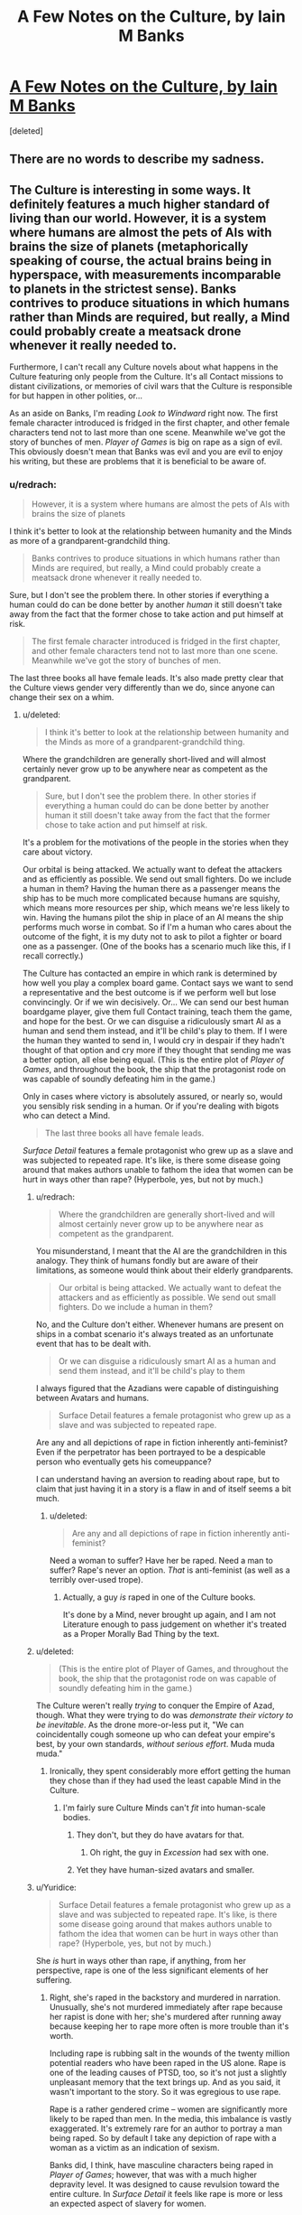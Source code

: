 #+TITLE: A Few Notes on the Culture, by Iain M Banks

* [[http://www.vavatch.co.uk/books/banks/cultnote.htm][A Few Notes on the Culture, by Iain M Banks]]
:PROPERTIES:
:Score: 16
:DateUnix: 1440200792.0
:DateShort: 2015-Aug-22
:END:
[deleted]


** There are no words to describe my sadness.
:PROPERTIES:
:Author: eniteris
:Score: 10
:DateUnix: 1440215853.0
:DateShort: 2015-Aug-22
:END:


** The Culture is interesting in some ways. It definitely features a much higher standard of living than our world. However, it is a system where humans are almost the pets of AIs with brains the size of planets (metaphorically speaking of course, the actual brains being in hyperspace, with measurements incomparable to planets in the strictest sense). Banks contrives to produce situations in which humans rather than Minds are required, but really, a Mind could probably create a meatsack drone whenever it really needed to.

Furthermore, I can't recall any Culture novels about what happens in the Culture featuring only people from the Culture. It's all Contact missions to distant civilizations, or memories of civil wars that the Culture is responsible for but happen in other polities, or...

As an aside on Banks, I'm reading /Look to Windward/ right now. The first female character introduced is fridged in the first chapter, and other female characters tend not to last more than one scene. Meanwhile we've got the story of bunches of men. /Player of Games/ is big on rape as a sign of evil. This obviously doesn't mean that Banks was evil and you are evil to enjoy his writing, but these are problems that it is beneficial to be aware of.
:PROPERTIES:
:Score: 1
:DateUnix: 1440261493.0
:DateShort: 2015-Aug-22
:END:

*** u/redrach:
#+begin_quote
  However, it is a system where humans are almost the pets of AIs with brains the size of planets
#+end_quote

I think it's better to look at the relationship between humanity and the Minds as more of a grandparent-grandchild thing.

#+begin_quote
  Banks contrives to produce situations in which humans rather than Minds are required, but really, a Mind could probably create a meatsack drone whenever it really needed to.
#+end_quote

Sure, but I don't see the problem there. In other stories if everything a human could do can be done better by another /human/ it still doesn't take away from the fact that the former chose to take action and put himself at risk.

#+begin_quote
  The first female character introduced is fridged in the first chapter, and other female characters tend not to last more than one scene. Meanwhile we've got the story of bunches of men.
#+end_quote

The last three books all have female leads. It's also made pretty clear that the Culture views gender very differently than we do, since anyone can change their sex on a whim.
:PROPERTIES:
:Author: redrach
:Score: 3
:DateUnix: 1440281708.0
:DateShort: 2015-Aug-23
:END:

**** u/deleted:
#+begin_quote
  I think it's better to look at the relationship between humanity and the Minds as more of a grandparent-grandchild thing.
#+end_quote

Where the grandchildren are generally short-lived and will almost certainly never grow up to be anywhere near as competent as the grandparent.

#+begin_quote
  Sure, but I don't see the problem there. In other stories if everything a human could do can be done better by another human it still doesn't take away from the fact that the former chose to take action and put himself at risk.
#+end_quote

It's a problem for the motivations of the people in the stories when they care about victory.

Our orbital is being attacked. We actually want to defeat the attackers and as efficiently as possible. We send out small fighters. Do we include a human in them? Having the human there as a passenger means the ship has to be much more complicated because humans are squishy, which means more resources per ship, which means we're less likely to win. Having the humans pilot the ship in place of an AI means the ship performs much worse in combat. So if I'm a human who cares about the outcome of the fight, it is my duty not to ask to pilot a fighter or board one as a passenger. (One of the books has a scenario much like this, if I recall correctly.)

The Culture has contacted an empire in which rank is determined by how well you play a complex board game. Contact says we want to send a representative and the best outcome is if we perform well but lose convincingly. Or if we win decisively. Or... We can send our best human boardgame player, give them full Contact training, teach them the game, and hope for the best. Or we can disguise a ridiculously smart AI as a human and send them instead, and it'll be child's play to them. If I were the human they wanted to send in, I would cry in despair if they hadn't thought of that option and cry more if they thought that sending me was a better option, all else being equal. (This is the entire plot of /Player of Games/, and throughout the book, the ship that the protagonist rode on was capable of soundly defeating him in the game.)

Only in cases where victory is absolutely assured, or nearly so, would you sensibly risk sending in a human. Or if you're dealing with bigots who can detect a Mind.

#+begin_quote
  The last three books all have female leads.
#+end_quote

/Surface Detail/ features a female protagonist who grew up as a slave and was subjected to repeated rape. It's like, is there some disease going around that makes authors unable to fathom the idea that women can be hurt in ways other than rape? (Hyperbole, yes, but not by much.)
:PROPERTIES:
:Score: 5
:DateUnix: 1440285167.0
:DateShort: 2015-Aug-23
:END:

***** u/redrach:
#+begin_quote
  Where the grandchildren are generally short-lived and will almost certainly never grow up to be anywhere near as competent as the grandparent.
#+end_quote

You misunderstand, I meant that the AI are the grandchildren in this analogy. They think of humans fondly but are aware of their limitations, as someone would think about their elderly grandparents.

#+begin_quote
  Our orbital is being attacked. We actually want to defeat the attackers and as efficiently as possible. We send out small fighters. Do we include a human in them?
#+end_quote

No, and the Culture don't either. Whenever humans are present on ships in a combat scenario it's always treated as an unfortunate event that has to be dealt with.

#+begin_quote
  Or we can disguise a ridiculously smart AI as a human and send them instead, and it'll be child's play to them
#+end_quote

I always figured that the Azadians were capable of distinguishing between Avatars and humans.

#+begin_quote
  Surface Detail features a female protagonist who grew up as a slave and was subjected to repeated rape.
#+end_quote

Are any and all depictions of rape in fiction inherently anti-feminist? Even if the perpetrator has been portrayed to be a despicable person who eventually gets his comeuppance?

I can understand having an aversion to reading about rape, but to claim that just having it in a story is a flaw in and of itself seems a bit much.
:PROPERTIES:
:Author: redrach
:Score: 7
:DateUnix: 1440288753.0
:DateShort: 2015-Aug-23
:END:

****** u/deleted:
#+begin_quote
  Are any and all depictions of rape in fiction inherently anti-feminist?
#+end_quote

Need a woman to suffer? Have her be raped. Need a man to suffer? Rape's never an option. /That/ is anti-feminist (as well as a terribly over-used trope).
:PROPERTIES:
:Score: 2
:DateUnix: 1440290966.0
:DateShort: 2015-Aug-23
:END:

******* Actually, a guy /is/ raped in one of the Culture books.

It's done by a Mind, never brought up again, and I am not Literature enough to pass judgement on whether it's treated as a Proper Morally Bad Thing by the text.
:PROPERTIES:
:Author: MugaSofer
:Score: 5
:DateUnix: 1440367697.0
:DateShort: 2015-Aug-24
:END:


***** u/deleted:
#+begin_quote
  (This is the entire plot of Player of Games, and throughout the book, the ship that the protagonist rode on was capable of soundly defeating him in the game.)
#+end_quote

The Culture weren't really /trying/ to conquer the Empire of Azad, though. What they were trying to do was /demonstrate their victory to be inevitable/. As the drone more-or-less put it, "We can coincidentally cough someone up who can defeat your empire's best, by your own standards, /without serious effort/. Muda muda muda."
:PROPERTIES:
:Score: 2
:DateUnix: 1440286149.0
:DateShort: 2015-Aug-23
:END:

****** Ironically, they spent considerably more effort getting the human they chose than if they had used the least capable Mind in the Culture.
:PROPERTIES:
:Score: 1
:DateUnix: 1440286867.0
:DateShort: 2015-Aug-23
:END:

******* I'm fairly sure Culture Minds can't /fit/ into human-scale bodies.
:PROPERTIES:
:Score: 1
:DateUnix: 1440286972.0
:DateShort: 2015-Aug-23
:END:

******** They don't, but they do have avatars for that.
:PROPERTIES:
:Author: Empiricist_or_not
:Score: 2
:DateUnix: 1440290472.0
:DateShort: 2015-Aug-23
:END:

********* Oh right, the guy in /Excession/ had sex with one.
:PROPERTIES:
:Score: 2
:DateUnix: 1440290941.0
:DateShort: 2015-Aug-23
:END:


******** Yet they have human-sized avatars and smaller.
:PROPERTIES:
:Score: 1
:DateUnix: 1440290884.0
:DateShort: 2015-Aug-23
:END:


***** u/Yuridice:
#+begin_quote
  Surface Detail features a female protagonist who grew up as a slave and was subjected to repeated rape. It's like, is there some disease going around that makes authors unable to fathom the idea that women can be hurt in ways other than rape? (Hyperbole, yes, but not by much.)
#+end_quote

She /is/ hurt in ways other than rape, if anything, from her perspective, rape is one of the less significant elements of her suffering.
:PROPERTIES:
:Author: Yuridice
:Score: 1
:DateUnix: 1440301372.0
:DateShort: 2015-Aug-23
:END:

****** Right, she's raped in the backstory and murdered in narration. Unusually, she's not murdered immediately after rape because her rapist is done with her; she's murdered after running away because keeping her to rape more often is more trouble than it's worth.

Including rape is rubbing salt in the wounds of the twenty million potential readers who have been raped in the US alone. Rape is one of the leading causes of PTSD, too, so it's not just a slightly unpleasant memory that the text brings up. And as you said, it wasn't important to the story. So it was egregious to use rape.

Rape is a rather gendered crime -- women are significantly more likely to be raped than men. In the media, this imbalance is vastly exaggerated. It's extremely rare for an author to portray a man being raped. So by default I take any depiction of rape with a woman as a victim as an indication of sexism.

Banks did, I think, have masculine characters being raped in /Player of Games/; however, that was with a much higher depravity level. It was designed to cause revulsion toward the entire culture. In /Surface Detail/ it feels like rape is more or less an expected aspect of slavery for women.

Sexism as an aspect of the world in speculative fiction is much more depressing to me because it tends to indicate that the author cannot imagine a world without sexism, as if it were as inevitable as entropy.
:PROPERTIES:
:Score: 0
:DateUnix: 1440350340.0
:DateShort: 2015-Aug-23
:END:

******* u/Yuridice:
#+begin_quote
  And as you said, it wasn't important to the story.
#+end_quote

No, I said it was one of the less significant elements of her suffering. It's important to the story, because while intagliation and everything that comes with it is obviously rather awful, sexual servitude isn't supposed to come into the bargain despite slavery. So Veppers' rape of Y'breq shows that he isn't merely being a bad dude in ways that are considered normal and unproblematic by the society in which he lives, but even by the standards of the society he is in, he is a bad dude. It also isn't the only way this is shown, what with the hells, his business ventures, murders, etc.

#+begin_quote
  Including rape is rubbing salt in the wounds of the twenty million potential readers who have been raped in the US alone. Rape is one of the leading causes of PTSD, too, so it's not just a slightly unpleasant memory that the text brings up.
#+end_quote

I'm not sure I see how this is relevant. Are there resources for people who have been raped to avoid depictions of rape if they so feel like it? In any case, I don't see why Banks should have self-censored himself for this reasoning.

#+begin_quote
  Sexism as an aspect of the world in speculative fiction is much more depressing to me because it tends to indicate that the author cannot imagine a world without sexism, as if it were as inevitable as entropy.
#+end_quote

I think you've rather hit the nail on the head there. In the more-primitive-than-the-Culture societies that Banks depicts, sexism is indeed a very common feature, along with all manner of other kinds of discrimination and violence and slavery and rape and whatever. I think that he does find sexism, along with the host of other nasty things that happen, to be something as rather close to inevitable when it comes to developing societies of beings that are comparable to humans. Even when sex instantiates in a different fashion, as per /Player of Games/ with the 3 sexes, sexism is rampant. The way he's set up the Universe of the culture makes it a somewhat plausible assertion though, since in general the various alien species are still basically just humans with at most a bunch of random not-too-significant differences.
:PROPERTIES:
:Author: Yuridice
:Score: 4
:DateUnix: 1440361771.0
:DateShort: 2015-Aug-24
:END:


******* u/MugaSofer:
#+begin_quote
  In Surface Detail it feels like rape is more or less an expected aspect of slavery for women.
#+end_quote

I get what you mean, but my nitpicking side feels obligated to point out that, while the slavery was legal in that culture, the rape was not.

I really, really wish that had been explored instead, since it's actually a fascinating little detail.
:PROPERTIES:
:Author: MugaSofer
:Score: 2
:DateUnix: 1440367854.0
:DateShort: 2015-Aug-24
:END:


**** u/deleted:
#+begin_quote
  Sure, but I don't see the problem there. In other stories if everything a human could do can be done better by another human it still doesn't take away from the fact that the former chose to take action and put himself at risk.
#+end_quote

Two humans are both members of the same reference class; they see each-other as semi-equal competitors, neither of whom can /wholly/ dominate the other's influence on events.
:PROPERTIES:
:Score: 1
:DateUnix: 1440286037.0
:DateShort: 2015-Aug-23
:END:


*** Banks was definitely lacking in the feminism department.

#+begin_quote
  The Culture is interesting in some ways. It definitely features a much higher standard of living than our world. However, it is a system where humans are almost the pets of AIs with brains the size of planets (metaphorically speaking of course, the actual brains being in hyperspace, with measurements incomparable to planets in the strictest sense). Banks contrives to produce situations in which humans rather than Minds are required, but really, a Mind could probably create a meatsack drone whenever it really needed to.
#+end_quote

Of course, a major, major plus-point of the Culture is that the humans are actually free to upgrade to Mind-level capacities at any time. That's not the /norm/ at the time when most of the novels take place, but it is, explicitly, a part of their history, and is mentioned as one of the Unusual Life Choices people sometimes make.

(Also, his Minds aren't actually /that/ intelligent, in terms of Winningness, but that's not Banks' fault: we've only started filling in the real meat of the "mind = probabilistic causality engine" theory very recently.)
:PROPERTIES:
:Score: 6
:DateUnix: 1440263137.0
:DateShort: 2015-Aug-22
:END:

**** u/Yuridice:
#+begin_quote
  Banks was definitely lacking in the feminism department.
#+end_quote

I don't agree, and I would like to know how someone could come to that conclusion. /Surface Detail/ and /Inversions/ are counterpoints to /Look to Windward/ if the issue is participation.
:PROPERTIES:
:Author: Yuridice
:Score: 5
:DateUnix: 1440292246.0
:DateShort: 2015-Aug-23
:END:

***** Banks always came across to me as a person who brought lots of stereotypes and assumptions to his writing, but who was nevertheless a feminist. He writes a feminist /world/, even if men and women are treated with a lot of reference to ideas which should have been cast by the wayside long ago.
:PROPERTIES:
:Author: MugaSofer
:Score: 4
:DateUnix: 1440366564.0
:DateShort: 2015-Aug-24
:END:

****** I agree.

#+begin_quote
  with a lot of reference to ideas which should have been cast by the wayside long ago.
#+end_quote

I think this is true of a lot of different aspects of the Culture world.
:PROPERTIES:
:Author: Yuridice
:Score: 3
:DateUnix: 1440367754.0
:DateShort: 2015-Aug-24
:END:


***** Hmm... I've only read /Player of Games/ and /Excession/, and have started into /Consider Phlebas/, so I can't speak to those two.
:PROPERTIES:
:Score: 1
:DateUnix: 1440292403.0
:DateShort: 2015-Aug-23
:END:

****** Also /Matter/. And /Whit/. And probably more, I haven't read all his books either.
:PROPERTIES:
:Author: Yuridice
:Score: 1
:DateUnix: 1440292507.0
:DateShort: 2015-Aug-23
:END:


**** u/AugSphere:
#+begin_quote
  Of course, a major, major plus-point of the Culture is that the humans are actually free to upgrade to Mind-level capacities at any time. That's not the norm at the time when most of the novels take place, but it is, explicitly, a part of their history, and is mentioned as one of the Unusual Life Choices people sometimes make.
#+end_quote

I've always found that argument suspicious. When you are a superintelligent agent, you are by default responsible for everything around you. When almost every single one of your pets "freely chooses" to stay effectively lobotomised for his whole life, when your civilisation continues to stagnate and allow the universe to continue to be the cruel and uncaring place it is by default, you don't get to make excuses about anything. Inaction does not absolve one of responsibility and Minds are among the most terrifying villains I've ever encountered. They have the gall to pretend being benevolent gods all the while being responsible for mindboggling amounts of suffering.
:PROPERTIES:
:Author: AugSphere
:Score: 1
:DateUnix: 1440317712.0
:DateShort: 2015-Aug-23
:END:

***** Oh boy. Let's go ahead and have this argument.

#+begin_quote
  They have the gall to pretend being benevolent gods all the while being responsible for mindboggling amounts of suffering.
#+end_quote

Excuse me, but no. The Minds /don't/ pretend to be gods at all, except when they feel a particular need to Badass Boast. And that's precisely the right thing: gods are tyrannical by default, and the Culture's chief moral commitment is to /freedom/. It's the same reason the Culture doesn't take in immigrants: it would just be a disguised form of domination.

You're basically criticizing them for being, on the one hand, insufficiently utilitarian to go out and impose utopia by force, but on the other hand, being tyrants by default who're to blame for the fact that their human charges don't usually choose (/in the era we're reading about/ -- they once /did/, and /chose/ to change fashions with time) to radically upgrade themselves.

You can't really have it both ways. For one thing, upgrading a human mind to superintelligence by force is going to be both traumatizing for the victim and very likely to result in a /pissed-off, traumatized, hissy superintelligent agent/.
:PROPERTIES:
:Score: 5
:DateUnix: 1440338354.0
:DateShort: 2015-Aug-23
:END:

****** u/AugSphere:
#+begin_quote
  Excuse me, but no. The Minds don't pretend to be gods at all, except when they feel a particular need to Badass Boast.
#+end_quote

Fair enough, that was me being a bit of a drama queen.

They don't have to force anyone to do anything. They're fully capable of influencing society to subtly, gradually and painlessly shift values from current status quo to a more desirable state. My point is that we humans have an excuse of not being able to predict consequences of our meddling and so the stance "I do not interfere and let them decide themselves" makes sense. Minds don't have any excuse, for them inaction is not a morally privileged strategy. By choosing not to change anything they specify their preferred state of affairs.

A small fraction of agents holds all the power of post-singularity civilization in their hands and what they choose to do with it? They choose to make sure everyone else lives about half a millennia as a close enough to vanilla human and then irrevocably wipes themselves from the face of the universe, with a rare exception somehow escaping the indoctrination and ascending to gain some measure of power themselves.
:PROPERTIES:
:Author: AugSphere
:Score: 2
:DateUnix: 1440339521.0
:DateShort: 2015-Aug-23
:END:

******* u/deleted:
#+begin_quote
  They're fully capable of influencing society to subtly, gradually and painlessly shift values from current status quo to a more desirable state. My point is that we humans have an excuse of not being able to predict consequences of our meddling and so the stance "I do not interfere and let them decide themselves" makes sense. Minds don't have any excuse, for them inaction is not a morally privileged strategy.
#+end_quote

You know, I think that /true/ inaction is still morally privileged. If true inaction means, "The same thing happens that would happen if I hadn't existed or been here", that is.
:PROPERTIES:
:Score: 0
:DateUnix: 1440351240.0
:DateShort: 2015-Aug-23
:END:

******** Perhaps, but debating the virtues of agents who completely removed themselves from causal interaction with the rest of the universe is not the most productive of activities.

This does not apply to Minds anyway, since they are deeply influencing the society just by allowing everyone the knowledge of their own existence. There is no wiggle room here, either you are causally involved, or you are not. If you are, then you are responsible for results of your inaction as well as action. Minds do not live up to the responsibility of having their power.
:PROPERTIES:
:Author: AugSphere
:Score: 2
:DateUnix: 1440352806.0
:DateShort: 2015-Aug-23
:END:

********* u/deleted:
#+begin_quote
  The Minds do not live up to the responsibility of having their power.
#+end_quote

Just to establish grounds: what do you think /is/ the responsibility of having their power?
:PROPERTIES:
:Score: 1
:DateUnix: 1440353035.0
:DateShort: 2015-Aug-23
:END:

********** Well at the very least they should promote a culture which does not encourage suicide. Not limiting the intelligence as much as possible would be nice as well. Spreading around the universe making sure the suffering is minimised, ideally.
:PROPERTIES:
:Author: AugSphere
:Score: 1
:DateUnix: 1440364816.0
:DateShort: 2015-Aug-24
:END:


******** That's not very consequentialist of you.
:PROPERTIES:
:Author: Yuridice
:Score: 1
:DateUnix: 1440368236.0
:DateShort: 2015-Aug-24
:END:

********* Uhhhh.... yes it is? I'm operating with rule-consequentialism here: incredibly powerful agents, capable of building up or tearing down whole civilizations, who care primarily about the freedom of other agents, should usually refrain from active interference in the lives of other agents. With respect to "the freedom of others" as a goal function, true inaction is morally privileged in the sense of usually being the right thing.
:PROPERTIES:
:Score: 2
:DateUnix: 1440428295.0
:DateShort: 2015-Aug-24
:END:


****** u/MugaSofer:
#+begin_quote
  And that's precisely the right thing: gods are tyrannical by default, and the Culture's chief moral commitment is to freedom. It's the same reason the Culture doesn't take in immigrants: it would just be a disguised form of domination.
#+end_quote

A moral justification which is - in my opinion - /wrong/. It's morally abhorrent to the point where I have difficulty talking about it rationally.

You do *not* get to deny /trillions/ - most of whom don't even know you exist - god-tech because you're concerned about cultural appropriation and the White Man's Burden.

#+begin_quote
  but on the other hand, being tyrants by default who're to blame for the fact that their human charges don't usually choose (in the era we're reading about -- they once did, and chose to change fashions with time) to radically upgrade themselves.
#+end_quote

I think you're mistaken there, actually. Culture Humans were once a great deal more "transhumanist" - in the sense of bodily upgrades, neural nets, and so forth - but /immortality/ and becoming-a-Mind have always been Unusual Life Choices. I'd even go so far as to say Mind meddling - Marain, for example - is by far the most likely culprit, there. They control the media, they can literally talk every individual on the habitat out of it /in person/.

But ... I've always been uncomfortable with calling Minds "superintelligent". Sure, they can think quickly when they want to, and multitask inhumanly well, and a couple of other things - they technically fit the definition of "superintelligent", strictly better than human on an intellectual level. But most of the power differential between them and humans comes from /tech/, not intellect. They are not CelestAI, and they don't deserve to be held to the moral standards of such.
:PROPERTIES:
:Author: MugaSofer
:Score: 2
:DateUnix: 1440367085.0
:DateShort: 2015-Aug-24
:END:

******* u/deleted:
#+begin_quote
  You do not get to deny trillions - most of whom don't even know you exist - god-tech because you're concerned about cultural appropriation and the White Man's Burden.
#+end_quote

Now that we're bringing up comparisons between Culture Minds and LWian "superintelligences", how about: because you're concerned with completely tearing down someone's civilization and assimilating it into yours?

#+begin_quote
  Culture Humans were once a great deal more "transhumanist" - in the sense of bodily upgrades, neural nets, and so forth - but immortality and becoming-a-Mind have always been Unusual Life Choices.
#+end_quote

Oh. Really? Hmm...

#+begin_quote
  I'd even go so far as to say Mind meddling - Marain, for example - is by far the most likely culprit, there.
#+end_quote

Well Marain is a bit of an /obvious/ meddling tool, yes.

#+begin_quote
  They control the media
#+end_quote

No silly, the Jews control the media ;-). (But actually, the Culture is explicitly mentioned to have quite a lot of cryptography and freedom-of-information measures in place.)

#+begin_quote
  they can literally talk every individual on the habitat out of it in person.
#+end_quote

How often have they actually done so?

#+begin_quote
  But most of the power differential between them and humans comes from tech, not intellect. They are not CelestAI, and they don't deserve to be held to the moral standards of such.
#+end_quote

Then why are you encouraging them to forcibly assimilate and uplift everyone, which is more-or-less the chief sin that CelestAI gets points off for? Are you saying the Culture Minds are smart enough to be manipulative on an Elders of Zion-level but not enough that their total domination of every smallest piece of the society they inhabit becomes a problem?
:PROPERTIES:
:Score: 1
:DateUnix: 1440428587.0
:DateShort: 2015-Aug-24
:END:

******** u/MugaSofer:
#+begin_quote
  Now that we're bringing up comparisons between Culture Minds and LWian "superintelligences", how about: because you're concerned with completely tearing down someone's civilization and assimilating it into yours?
#+end_quote

Foreign cultures are not worth /more/ than the /**people/* in them*.

They are /definitely/ not worth it if the people /making them up/ would /choose/ to accept the technology you're keeping from them if they frakking *knew* about it.

#+begin_quote
  Then why are you encouraging them to forcibly assimilate and uplift everyone, which is more-or-less the chief sin that CelestAI gets points off for?
#+end_quote

I just want them to give all the medieval worlds medical technology, honestly. There are a lot of things wrong with the Culture, but that is by far the highest expected utility intervention.

Within the Culture, they don't have to /force/ people, that's the whole point. Just start using their influence to better the people involved, rather than having them lead lives so empty that the main point of discussion in the Culture seems to be "were we better-off as baselines?" for about four centuries or so before they commit suicide.

Maybe allow Minds to be a bit more accountable, considering how decidedly not infallible or perfect they are. But the main thing is the Von Neumann probes providing the galaxy with the equivalent of mosquito nets and vaccines.

But yeah, I think it's made explicit in Excession that they avoid military interventions that would save countless lives from aggressors because the Culture doesn't like to /think/ of themselves as warlike. And that's a bad thing.
:PROPERTIES:
:Author: MugaSofer
:Score: 1
:DateUnix: 1440431287.0
:DateShort: 2015-Aug-24
:END:

********* Ah, well ok, I can actually agree with that level of interventionism. "Hello, we're your friendly neighborhood galactically Active culture, and here's a DIY modernity kit!"

Only problems I can think of there are how to communicate the kit (package a low-level drone-mind for learning languages?), and the fact that a great deal of modernity is about social advancement rather than mere technology.

Also, I'd always taken the Culture's sense of ennui to just be bad writing on Banks' part. If your humans get so bored that they think they were better off maybe as baselines, someone has clearly suffered a failure of imagination: wouldn't, say, 150-year-old clever people, being the sum of vastly more knowledge, resources, and experience than a 30-something author, have /something/ to their life we'd find interesting to read about?

I mean, Corey Doctorow at least pretended that his immortal semi-upgraded characters in /Down and Out in the Magic Kingdom/ had actually done things like research X sciences and compose Y symphonies, and they appear to have passable imitations of real personal relationships and entanglements. Culturenikim were lacking in that department, more due to writing than world-building.
:PROPERTIES:
:Score: 2
:DateUnix: 1440436568.0
:DateShort: 2015-Aug-24
:END:


****** u/Yuridice:
#+begin_quote
  It's the same reason the Culture doesn't take in immigrants: it would just be a disguised form of domination.
#+end_quote

I'm pretty sure they do, they just don't make it trivially easy like they could.
:PROPERTIES:
:Author: Yuridice
:Score: 1
:DateUnix: 1440368284.0
:DateShort: 2015-Aug-24
:END:


*** To be fair in term of feminism, characters from the culture can change their gender at will...
:PROPERTIES:
:Author: gommm
:Score: 2
:DateUnix: 1440281155.0
:DateShort: 2015-Aug-23
:END:

**** How is that relevant?
:PROPERTIES:
:Score: 1
:DateUnix: 1440282436.0
:DateShort: 2015-Aug-23
:END:

***** From the linked piece of writing:

#+begin_quote
  An elaborate thought-code, self-administered in a trance-like state (or simply a consistent desire, even if not conscious) will lead, over the course of about a year, to what amounts to a viral change from one sex into the other. The convention - tradition, even - in the Culture during the time of the stories written so far is that each person should give birth to one child in their lives.

  ...

  To us, perhaps, the idea of being able to find out what sex is like for our complimentary gender ... may seem like mere wish-fulfilment. And indeed it is partly wish-fulfilment, but then the fulfilment of wishes is both one of civilisation's most powerful drives and arguably one of its highest functions; we wish to live longer, we wish to live more comfortably, we wish to live with less anxiety and more enjoyment, less ignorance and more knowledge than our ancestors did... but the abilities to change sex and to alter one's brain-chemistry - without resort to external technology or any form of payment - both have more serious functions within the Culture. A society in which it is so easy to change sex will rapidly find out if it is treating one gender better than the other; within the population, over time, there will gradually be greater and greater numbers of the sex it is more rewarding to be, and so pressure for change - within society rather than the individuals - will presumably therefore build up until some form of sexual equality and hence numerical parity is established.
#+end_quote
:PROPERTIES:
:Author: Yuridice
:Score: 3
:DateUnix: 1440301038.0
:DateShort: 2015-Aug-23
:END:

****** I am well aware of that aspect of the Culture. You haven't shown how that is relevant to the author's sexism.
:PROPERTIES:
:Score: 2
:DateUnix: 1440305112.0
:DateShort: 2015-Aug-23
:END:

******* How is sexism not relevant when depicting people in a culture where sex is fundamentally malleable? Are you saying that such a difference does not change what constitutes sexism, or what?
:PROPERTIES:
:Author: Yuridice
:Score: 2
:DateUnix: 1440319169.0
:DateShort: 2015-Aug-23
:END:

******** Gee, I dunno. A male author could view women as less worthwhile than men but acknowledge that women are necessary for reproduction, and in a sci-fi story he write about people who mercifully can be male most of the time and switch to female when they want a kid. A male author could fetishize women and wish he could be one for the purposes of sex but think women aren't as interesting as men. A male author could think of himself as not being sexist and come up with that body modification ability when exercising that belief but revert to the biases he's less conscious of when writing the stories in that constructed world.

If you hold up a sign that says "Men and women are equal!" that doesn't mean you have fixed the wage gap in your organization, or that you don't unconsciously use gender as a hiring criteria, or that you have taken steps to ensure that women in your discussions get a fair amount of time talking to each other. Even if you had, sexism is a problem that requires constant work to avoid. Even if we're being generous, we could conclude that Banks created that ability while putting forth unusual effort toward gender equality and his novels didn't reflect a similar amount of effort.

In short, the author did one thing early on as an almost throwaway aspect of his worldbuilding, and there's a chance that that was motivated by a desire for gender equality, but even if that were a guarantee, that doesn't guarantee that the rest of the work features gender equality, in world or otherwise.
:PROPERTIES:
:Score: 2
:DateUnix: 1440346227.0
:DateShort: 2015-Aug-23
:END:

********* Sex in Banks' work is still not the same as sex in our world. To be sexist in the Culture is to discriminate against someone based on their choices, not on some involuntary assignment of status at birth. This is less akin to holding up a sign saying "men and women are equal" and is closer to actually making men and women equal. Sexism is still not a nice thing, but it could be compared to discrimination based on someone's clothing in our world. I would say that the context is fundamentally different, and that this is obviously very relevant to take into account.

#+begin_quote
  A male author could think of himself as not being sexist and come up with that body modification ability when exercising that belief but revert to the biases he's less conscious of when writing the stories in that constructed world.
#+end_quote

I agree with this to some extent with regards to Banks' work, there are bits and pieces that could be seen in this light. I feel like he is generally conscious of them though, and tends to lampshade them.
:PROPERTIES:
:Author: Yuridice
:Score: 3
:DateUnix: 1440359697.0
:DateShort: 2015-Aug-24
:END:

********** I'm pretty sure what we're talking about here is the /narrative/ being sexist, not the characters (who are of course either avowed feminists or Evil.)
:PROPERTIES:
:Author: MugaSofer
:Score: 2
:DateUnix: 1440367964.0
:DateShort: 2015-Aug-24
:END:

*********** Yes, but the fact that depiction of sexism within the narrative is fundamentally different in nature to more familiar sexism is relevant to the narrative being sexist. I'm not making a particularly strong claim, merely that the point made by [[/u/gommm]] is relevant.
:PROPERTIES:
:Author: Yuridice
:Score: 3
:DateUnix: 1440368481.0
:DateShort: 2015-Aug-24
:END:


**** I don't think that means much. If you have pre-existing body-preferences (and most people do) switching gender would have either been unthinkable or equivalent to changing one's values - a partial death.

Tbh I am deeply offended by the notion that the human utility function takes its gender as an intrinsic value, rather than an extrinsic one, though. How inelegant and exploitable is that...
:PROPERTIES:
:Author: IWantUsToMerge
:Score: 1
:DateUnix: 1440285822.0
:DateShort: 2015-Aug-23
:END:


** u/MugaSofer:
#+begin_quote
  The galaxy (our galaxy) in the Culture stories is a place long lived-in, and scattered with a variety of life-forms...
#+end_quote

And yet ... the Fermi Paradox?

No, wait, I'm underestimating the scale here. This is actually a pretty empty universe, all things considered, isn't it?

#+begin_quote
  Essentially, the contention is that our currently dominant power systems cannot long survive in space; beyond a certain technological level a degree of anarchy is arguably inevitable and anyway preferable.

  To survive in space, ships/habitats must be self-sufficient, or very nearly so; the hold of the state (or the corporation) over them therefore becomes tenuous
#+end_quote

Yup, this sure is the first time in history that a majority of humans have been /self-sufficient/. And if there's anything history has taught us, it's that small, self-sufficient households and communities lead to democracy and enlightenment values.

#+begin_quote
  Even so, this is certainly the most vulnerable point in the time-line of the Culture's existence, the point at which it is easiest to argue for things turning out quite differently... but it is also assumed that - for the reasons given above - that point is bound to come round again, and while the forces of repression need to win every time, the progressive elements need only triumph once.
#+end_quote

I hate to admit it, but this is probably true, assuming "the hegemony" is not a Singleton of some kind. (Which also needs to win only once.)

But ... that's not going to lead to democracy and enlightenment values, right? That's the logic of nuclear proliferation, of the Deep Web and terrorist attacks. Although ... perhaps only at a Mind level?

Humans and Drones /are/ basically trapped in the semi-benevolent Singleton of the Minds, I suppose. It's the same way there's very little law /between/ nations, but plenty of law /within/ nations. I don't think that's quite what the essay is getting at, though.

#+begin_quote
  the mutuality of dependence involved in an environment which is inherently hostile would necessitate an internal social coherence which would contrast with the external casualness typifying the relations between such ships/habitats. Succinctly; socialism within, anarchy without.
#+end_quote

Or ... maybe it is? I never really got the impression that relationships within the Culture exhibited "an internal social coherence which would contrast with the external casualness typifying the relations between such ships/habitats". Seemed like they were /more/ casual with each other than with other ships, honestly.

#+begin_quote
  The Culture, of course, has gone beyond even that, to an economy so much a part of society it is hardly worthy of a separate definition, and which is limited only by imagination, philosophy (and manners), and the idea of minimally wasteful elegance; a kind of galactic ecological awareness allied to a desire to create beauty and goodness.
#+end_quote

I always loved the economics of the Culture, even if it seemed to slip at times from this ideal. Great stuff.

#+begin_quote
  Education in the Culture is something that never ends; it may be at its most intense in the first *tenth or so* of an individual's life-
#+end_quote

Don't Culture humans live 400 years or so?

#+begin_quote
  Part of their education, both initially and continually, comprises the understanding that beings less fortunate - though no less intellectually or morally worthy - than themselves have suffered and, elsewhere, are still suffering. For the Culture to continue without terminal decadence, the point needs to be made, regularly, that its easy hedonism is not some ground-state of nature, but something desirable, assiduously worked for in the past, not necessarily easily attained, and requiring appreciation and maintenance both in the present and the future.
#+end_quote

A fact which they respond to by partying slightly harder, and occasionally nudging the fate of worlds so they develop along the right path (i.e. that eventually leading to the Culture.)

Oh, no, sorry, that last part is "to let them feel vicariously useful." Of course.

#+begin_quote
  The same self-generative belief-system applies to the Culture's AIs. They are designed (by other AIs, for virtually all of the Culture's history) within very broad parameters, but those parameters do exist; Culture AIs are designed to want to live, to want to experience, to desire to understand, and to find existence and their own thought-processes in some way rewarding, even enjoyable.
#+end_quote

And ... /why/ are they Friendly, exactly? An answer to this is promised several times in this essay, but never actually provided.

There are actually a couple of lines in the books that seem to imply Culture AI is based on very abstracted human brain emulation, but interestingly there's no mention of that here. It comes across as if Banks believes morality is ... an emergent property of sociopathy.

#+begin_quote
  I think one has to ask why any AI civilisation - and probably any sophisticated culture at all - would want to spread itself everywhere in the galaxy (or the universe, for that matter). It would be perfectly possible to build a Von Neumann machine that would build copies of itself and eventually, unless stopped, turn the universe into nothing but those self-copies, but the question does arise; why? What is the point? To put it in what we might still regard as frivolous terms but which the Culture would have the wisdom to take perfectly seriously, where is the fun in that?

  Interest - the delight in experience, in understanding - comes from the unknown; understanding is a process as well as a state, denoting the shift from the unknown to the known, from the random to the ordered...
#+end_quote

Eh?

#+begin_quote
  This is not to say that the odd Von-Neumann-machine event doesn't crop up in the galaxy every now and again (probably by accident rather than design), but something so rampantly monomaniac is unlikely to last long pitched against beings possessed of a more rounded wit, and which really only want to alter the Von Neumann machine's software a bit and make friends...
#+end_quote

???

#+begin_quote
  Philosophy, again; death is regarded as part of life, and nothing, including the universe, lasts forever. It is seen as bad manners to try and pretend that death is somehow not natural; instead death is seen as giving shape to life.
#+end_quote

Unless you're a Mind, obviously. (Also, interesting in light of the later section that points out the Culture has "manners" instead of conventional laws.)

#+begin_quote
  The attraction of Orbitals is their matter efficiency.
#+end_quote

That is to say, based on "elegance" rather than actually being particularly /efficient/ in any meaningful sense. Matter is not in short supply.

I mean, it's not /unrealistic/ exactly, but it's an interesting little detail.

#+begin_quote
  The very worst crime (to use our terminology), of course, is murder (defined as irretrievable brain-death, or total personality loss in the case of an AI).
#+end_quote

Blatant lies, given the books, but whatever.

#+begin_quote
  Between each universe there is something called the Energy Grid (I said this was all fake); I have no idea what this is, but it's what the Culture starships run on.
#+end_quote

Heh.

#+begin_quote
  Now, in all the above, there are two untold stories implicit. One is the history of the Culture's formation, which was a lot less easy and more troubled than its later demeanour might lead one to expect, and the other is the story which answers the question; why were there all those so-similar humanoid species scattered around the galaxy in the first place?
#+end_quote

And now I'm sad again. :(
:PROPERTIES:
:Author: MugaSofer
:Score: 1
:DateUnix: 1440366404.0
:DateShort: 2015-Aug-24
:END:
